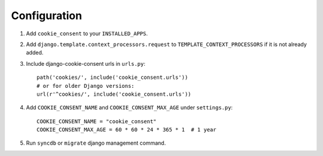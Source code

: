 =============
Configuration
=============

1. Add ``cookie_consent`` to your ``INSTALLED_APPS``.

2. Add ``django.template.context_processors.request``
   to ``TEMPLATE_CONTEXT_PROCESSORS`` if it is not already added.

3. Include django-cookie-consent urls in ``urls.py``::

    path('cookies/', include('cookie_consent.urls'))
    # or for older Django versions:
    url(r'^cookies/', include('cookie_consent.urls'))

4. Add ``COOKIE_CONSENT_NAME`` and ``COOKIE_CONSENT_MAX_AGE`` under ``settings.py``::
   
    COOKIE_CONSENT_NAME = "cookie_consent"
    COOKIE_CONSENT_MAX_AGE = 60 * 60 * 24 * 365 * 1  # 1 year
   

5. Run ``syncdb`` or ``migrate`` django management command.

